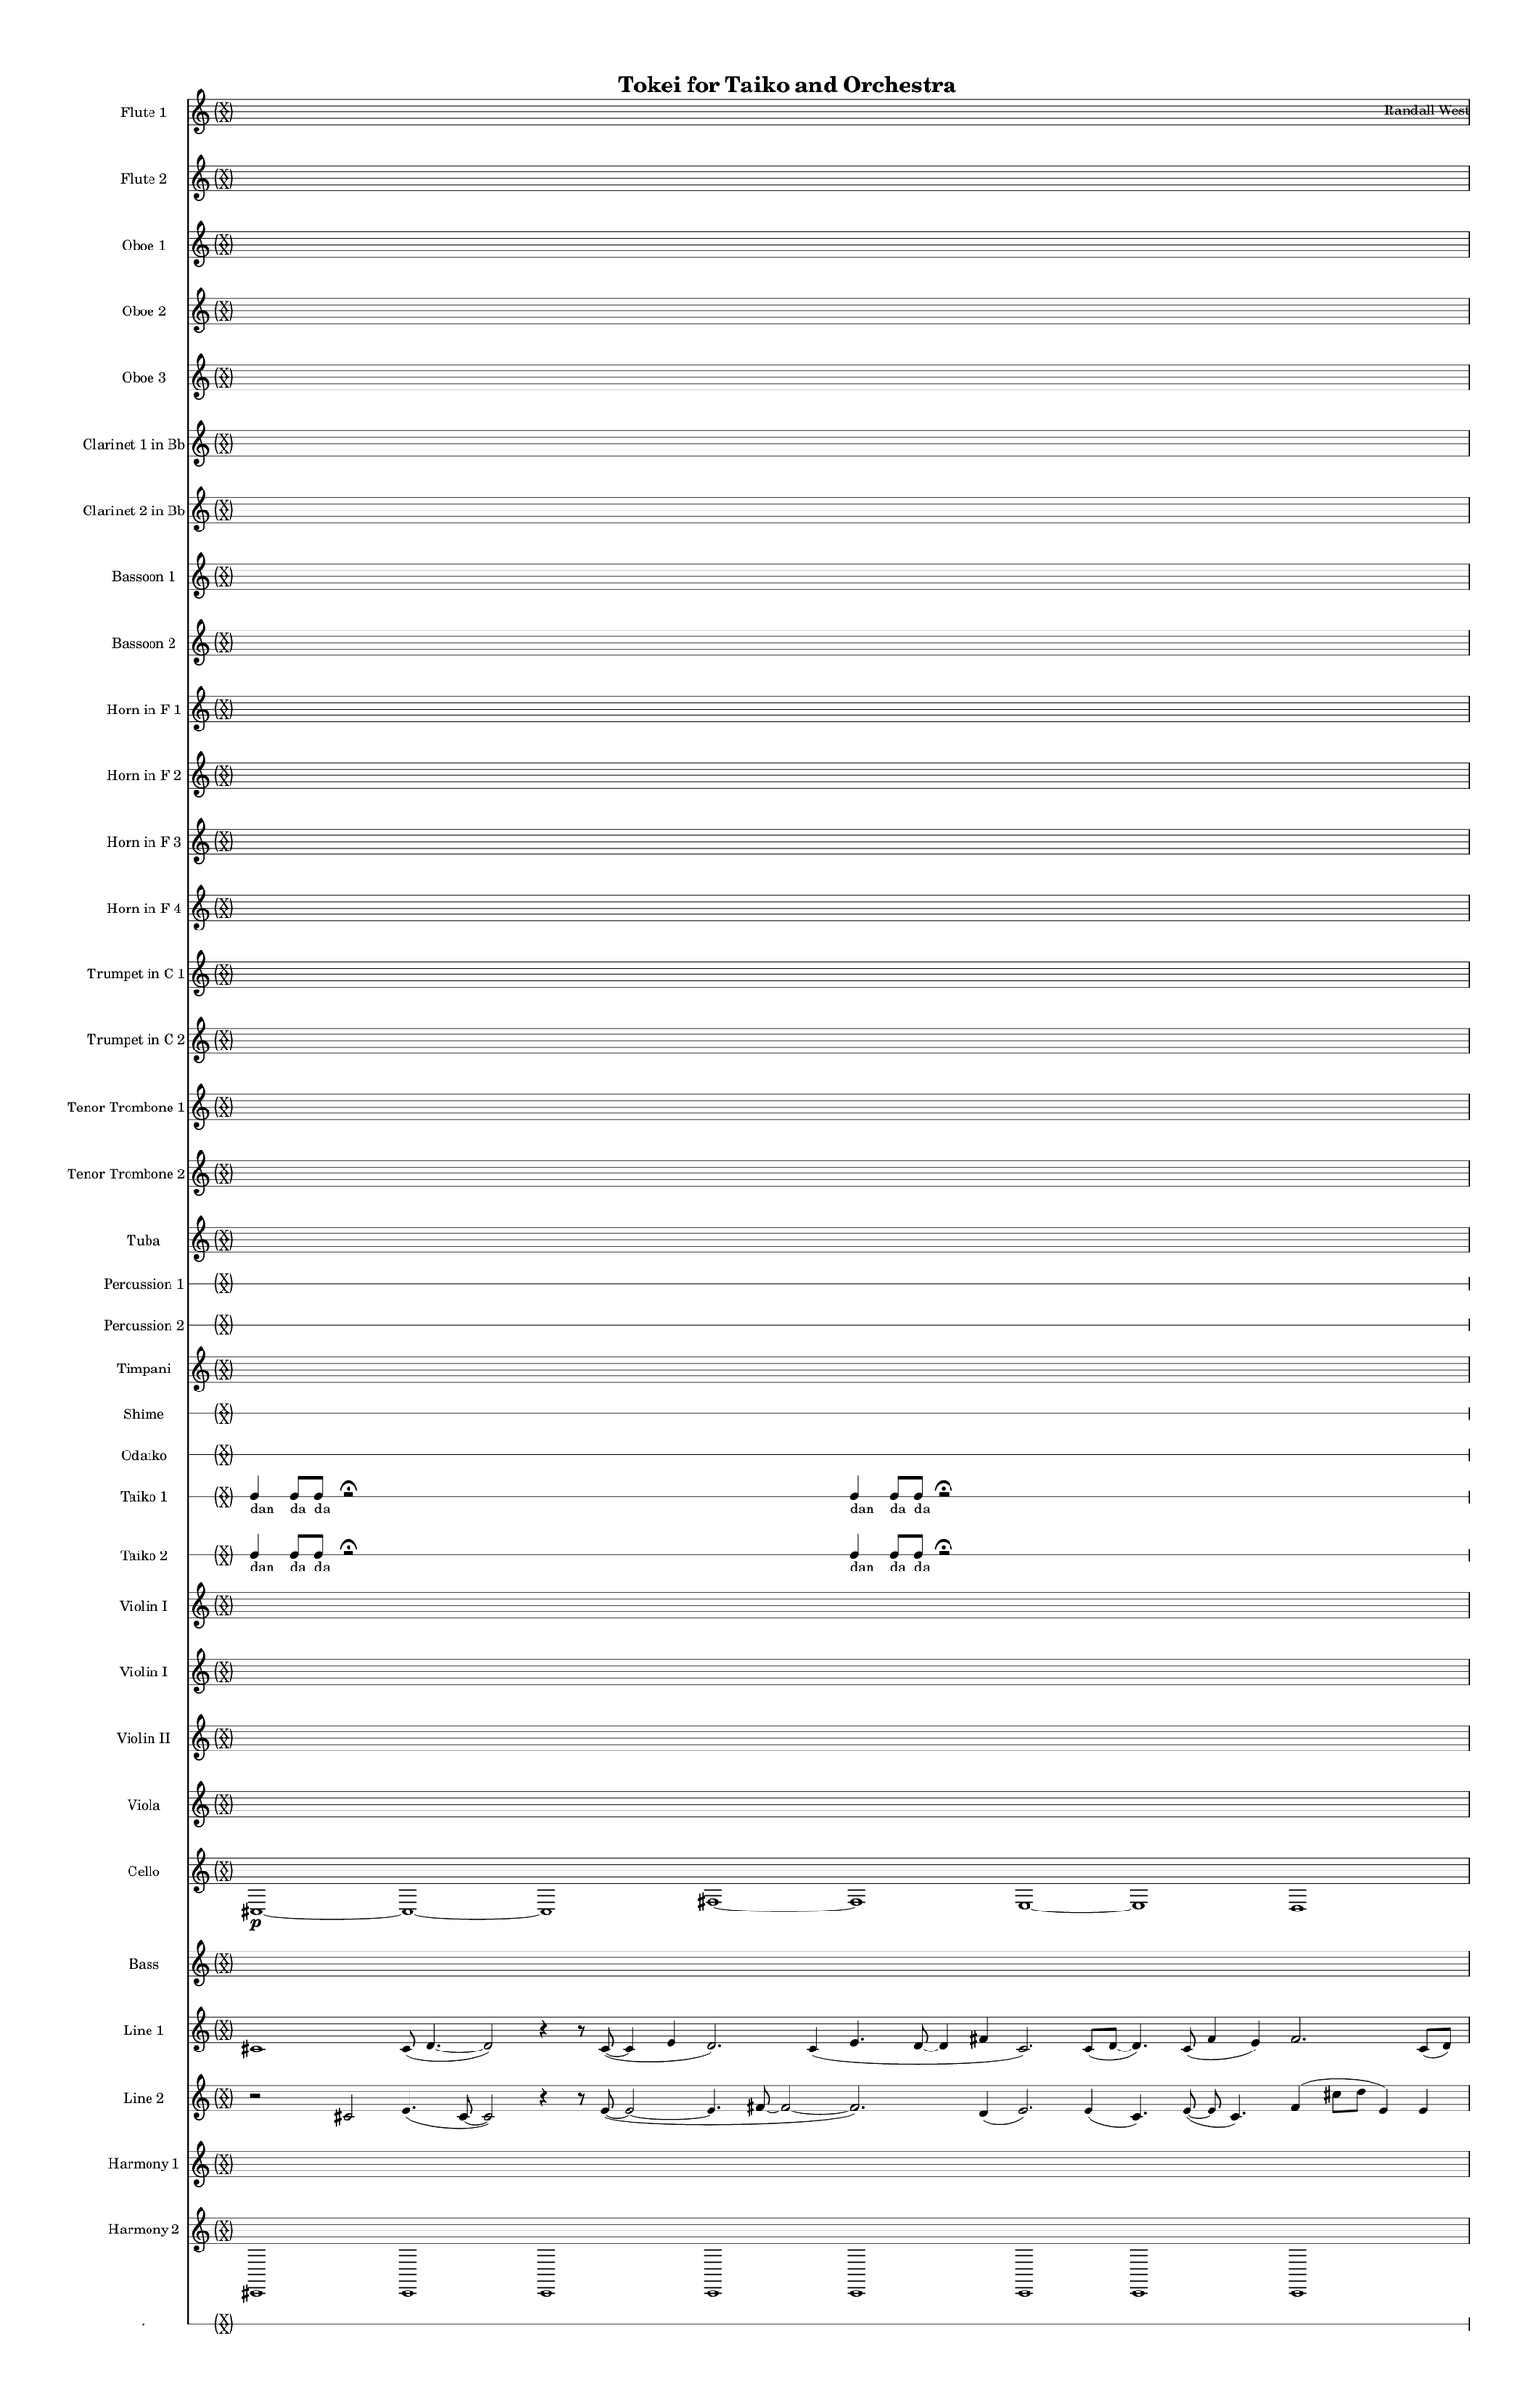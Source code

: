 % 2015-02-03 18:52

\version "2.18.2"
\language "english"

#(set-global-staff-size 13)

\header {
	composer = \markup { Randall West }
	title = \markup { Tokei for Taiko and Orchestra }
}

\layout {
	\context {
		\override VerticalAxisGroup #'remove-first = ##t
	}
}

\paper {
	bottom-margin = 0.5\in
	left-margin = 0.75\in
	paper-height = 17\in
	paper-width = 11\in
	right-margin = 0.5\in
	system-separator-markup = \slashSeparator
	system-system-spacing = #'((basic-distance . 0) (minimum-distance . 0) (padding . 20) (stretchability . 0))
	top-margin = 0.5\in
}

\score {
	\context Score = "kairos-material" \with {
		\override StaffGrouper #'staff-staff-spacing = #'((basic-distance . 0) (minimum-distance . 0) (padding . 8) (stretchability . 0))
		\override StaffSymbol #'thickness = #0.5
		\override VerticalAxisGroup #'staff-staff-spacing = #'((basic-distance . 0) (minimum-distance . 0) (padding . 8) (stretchability . 0))
		markFormatter = #format-mark-box-numbers
	} <<
		\context Staff = "flute1" {
			\set Staff.instrumentName = \markup { Flute 1 }
			\set Staff.shortInstrumentName = \markup { Fl.1 }
			\once \override 
			                            Staff.TimeSignature #'stencil = #(lambda (grob)
			                            (parenthesize-stencil (grob-interpret-markup grob 
			                            (markup #:override '(baseline-skip . 0.5) #:column ("X" "X"))
			                            ) 0.1 0.4 0.4 0.1 ))
			\numericTimeSignature
			{
				\time 32/4
				s1 * 8
			}
			\once \override Staff.TimeSignature.stencil = ##f
			{
				s1 * 8
			}
			r8
			f''4. \pp ~ \<
			f''2 \p ~ \>
			f''1 \pp
			r8
			f''4. \pp ~ \<
			f''2 \p ~ \>
			f''1 \pp
			R1
			R1
			R1
			R1
			{
				\time 4/4
				s1 * 1
			}
			{
				s1 * 1
			}
			{
				s1 * 1
			}
			{
				s1 * 1
			}
			{
				s1 * 1
			}
			{
				s1 * 1
			}
			{
				s1 * 1
			}
			{
				s1 * 1
			}
		}
		\context Staff = "flute2" {
			\set Staff.instrumentName = \markup { Flute 2 }
			\set Staff.shortInstrumentName = \markup { Fl.2 }
			\once \override 
			                            Staff.TimeSignature #'stencil = #(lambda (grob)
			                            (parenthesize-stencil (grob-interpret-markup grob 
			                            (markup #:override '(baseline-skip . 0.5) #:column ("X" "X"))
			                            ) 0.1 0.4 0.4 0.1 ))
			\numericTimeSignature
			{
				\time 32/4
				s1 * 8
			}
			\once \override Staff.TimeSignature.stencil = ##f
			{
				s1 * 8
			}
			r8
			gs'4. \pp ~ \<
			gs'2 \p ~ \>
			gs'1 \pp
			r8
			gs'4. \pp ~ \<
			gs'2 \p ~ \>
			gs'1 \pp
			R1
			R1
			R1
			R1
			{
				\time 4/4
				s1 * 1
			}
			{
				s1 * 1
			}
			{
				s1 * 1
			}
			{
				s1 * 1
			}
			{
				s1 * 1
			}
			{
				s1 * 1
			}
			{
				s1 * 1
			}
			{
				s1 * 1
			}
		}
		\context Staff = "oboe1" {
			\set Staff.instrumentName = \markup { Oboe 1 }
			\set Staff.shortInstrumentName = \markup { Ob.1 }
			\once \override 
			                            Staff.TimeSignature #'stencil = #(lambda (grob)
			                            (parenthesize-stencil (grob-interpret-markup grob 
			                            (markup #:override '(baseline-skip . 0.5) #:column ("X" "X"))
			                            ) 0.1 0.4 0.4 0.1 ))
			\numericTimeSignature
			{
				\time 32/4
				s1 * 8
			}
			\once \override Staff.TimeSignature.stencil = ##f
			{
				s1 * 8
			}
			r8
			cs''4. \pp ~ \<
			cs''2 \p ~ \>
			cs''1 \pp
			r8
			cs''4. \pp ~ \<
			cs''2 \p ~ \>
			cs''1 \pp
			R1
			R1
			R1
			R1
			{
				\time 4/4
				s1 * 1
			}
			{
				s1 * 1
			}
			{
				s1 * 1
			}
			{
				s1 * 1
			}
			{
				s1 * 1
			}
			{
				s1 * 1
			}
			{
				s1 * 1
			}
			{
				s1 * 1
			}
		}
		\context Staff = "oboe2" {
			\set Staff.instrumentName = \markup { Oboe 2 }
			\set Staff.shortInstrumentName = \markup { Ob.2 }
			\once \override 
			                            Staff.TimeSignature #'stencil = #(lambda (grob)
			                            (parenthesize-stencil (grob-interpret-markup grob 
			                            (markup #:override '(baseline-skip . 0.5) #:column ("X" "X"))
			                            ) 0.1 0.4 0.4 0.1 ))
			\numericTimeSignature
			{
				\time 32/4
				s1 * 8
			}
			\once \override Staff.TimeSignature.stencil = ##f
			{
				s1 * 8
			}
			R1
			r8
			fs''4. \pp ~ \<
			fs''2 \p ~ \>
			fs''1 \pp
			r8
			fs''4. \pp ~ \<
			fs''2 \p ~ \>
			fs''1 \pp
			R1
			R1
			R1
			{
				\time 4/4
				s1 * 1
			}
			{
				s1 * 1
			}
			{
				s1 * 1
			}
			{
				s1 * 1
			}
			{
				s1 * 1
			}
			{
				s1 * 1
			}
			{
				s1 * 1
			}
			{
				s1 * 1
			}
		}
		\context Staff = "oboe3" {
			\set Staff.instrumentName = \markup { Oboe 3 }
			\set Staff.shortInstrumentName = \markup { Ob.3 }
			\once \override 
			                            Staff.TimeSignature #'stencil = #(lambda (grob)
			                            (parenthesize-stencil (grob-interpret-markup grob 
			                            (markup #:override '(baseline-skip . 0.5) #:column ("X" "X"))
			                            ) 0.1 0.4 0.4 0.1 ))
			\numericTimeSignature
			{
				\time 32/4
				s1 * 8
			}
			\once \override Staff.TimeSignature.stencil = ##f
			{
				s1 * 8
			}
			R1
			r8
			d''4. \pp ~ \<
			d''2 \p ~ \>
			d''1 \pp
			r8
			d''4. \pp ~ \<
			d''2 \p ~ \>
			d''1 \pp
			R1
			R1
			R1
			{
				\time 4/4
				s1 * 1
			}
			{
				s1 * 1
			}
			{
				s1 * 1
			}
			{
				s1 * 1
			}
			{
				s1 * 1
			}
			{
				s1 * 1
			}
			{
				s1 * 1
			}
			{
				s1 * 1
			}
		}
		\context Staff = "clarinet1" {
			\set Staff.instrumentName = \markup { Clarinet 1 in Bb }
			\set Staff.shortInstrumentName = \markup { Cl.1 }
			\once \override 
			                            Staff.TimeSignature #'stencil = #(lambda (grob)
			                            (parenthesize-stencil (grob-interpret-markup grob 
			                            (markup #:override '(baseline-skip . 0.5) #:column ("X" "X"))
			                            ) 0.1 0.4 0.4 0.1 ))
			\numericTimeSignature
			{
				\time 32/4
				s1 * 8
			}
			\once \override Staff.TimeSignature.stencil = ##f
			{
				s1 * 8
			}
			{
				\time 4/4
				s1 * 1
			}
			{
				s1 * 1
			}
			{
				s1 * 1
			}
			{
				s1 * 1
			}
			{
				s1 * 1
			}
			{
				s1 * 1
			}
			{
				s1 * 1
			}
			{
				s1 * 1
			}
			{
				s1 * 1
			}
			{
				s1 * 1
			}
			{
				s1 * 1
			}
			{
				s1 * 1
			}
			{
				s1 * 1
			}
			{
				s1 * 1
			}
			{
				s1 * 1
			}
			{
				s1 * 1
			}
		}
		\context Staff = "clarinet2" {
			\set Staff.instrumentName = \markup { Clarinet 2 in Bb }
			\set Staff.shortInstrumentName = \markup { Cl.2 }
			\once \override 
			                            Staff.TimeSignature #'stencil = #(lambda (grob)
			                            (parenthesize-stencil (grob-interpret-markup grob 
			                            (markup #:override '(baseline-skip . 0.5) #:column ("X" "X"))
			                            ) 0.1 0.4 0.4 0.1 ))
			\numericTimeSignature
			{
				\time 32/4
				s1 * 8
			}
			\once \override Staff.TimeSignature.stencil = ##f
			{
				s1 * 8
			}
			{
				\time 4/4
				s1 * 1
			}
			{
				s1 * 1
			}
			{
				s1 * 1
			}
			{
				s1 * 1
			}
			{
				s1 * 1
			}
			{
				s1 * 1
			}
			{
				s1 * 1
			}
			{
				s1 * 1
			}
			{
				s1 * 1
			}
			{
				s1 * 1
			}
			{
				s1 * 1
			}
			{
				s1 * 1
			}
			{
				s1 * 1
			}
			{
				s1 * 1
			}
			{
				s1 * 1
			}
			{
				s1 * 1
			}
		}
		\context Staff = "bassoon1" {
			\set Staff.instrumentName = \markup { Bassoon 1 }
			\set Staff.shortInstrumentName = \markup { Bsn.1 }
			\once \override 
			                            Staff.TimeSignature #'stencil = #(lambda (grob)
			                            (parenthesize-stencil (grob-interpret-markup grob 
			                            (markup #:override '(baseline-skip . 0.5) #:column ("X" "X"))
			                            ) 0.1 0.4 0.4 0.1 ))
			\numericTimeSignature
			{
				\time 32/4
				s1 * 8
			}
			\once \override Staff.TimeSignature.stencil = ##f
			{
				s1 * 8
			}
			r4
			cs'2. \pp ~ \<
			cs'2 \p
			r2
			R1
			r4
			d'2. \pp ~ \<
			d'2 \p
			r2
			r4
			cs'2. \pp ~ \<
			cs'2 \p
			r2
			R1
			{
				\time 4/4
				s1 * 1
			}
			{
				s1 * 1
			}
			{
				s1 * 1
			}
			{
				s1 * 1
			}
			{
				s1 * 1
			}
			{
				s1 * 1
			}
			{
				s1 * 1
			}
			{
				s1 * 1
			}
		}
		\context Staff = "bassoon2" {
			\set Staff.instrumentName = \markup { Bassoon 2 }
			\set Staff.shortInstrumentName = \markup { Bsn.2 }
			\once \override 
			                            Staff.TimeSignature #'stencil = #(lambda (grob)
			                            (parenthesize-stencil (grob-interpret-markup grob 
			                            (markup #:override '(baseline-skip . 0.5) #:column ("X" "X"))
			                            ) 0.1 0.4 0.4 0.1 ))
			\numericTimeSignature
			{
				\time 32/4
				s1 * 8
			}
			\once \override Staff.TimeSignature.stencil = ##f
			{
				s1 * 8
			}
			{
				\time 4/4
				s1 * 1
			}
			{
				s1 * 1
			}
			{
				s1 * 1
			}
			{
				s1 * 1
			}
			{
				s1 * 1
			}
			{
				s1 * 1
			}
			{
				s1 * 1
			}
			{
				s1 * 1
			}
			{
				s1 * 1
			}
			{
				s1 * 1
			}
			{
				s1 * 1
			}
			{
				s1 * 1
			}
			{
				s1 * 1
			}
			{
				s1 * 1
			}
			{
				s1 * 1
			}
			{
				s1 * 1
			}
		}
		\context Staff = "horn1" {
			\set Staff.instrumentName = \markup { Horn in F 1 }
			\set Staff.shortInstrumentName = \markup { Hn.1 }
			\once \override 
			                            Staff.TimeSignature #'stencil = #(lambda (grob)
			                            (parenthesize-stencil (grob-interpret-markup grob 
			                            (markup #:override '(baseline-skip . 0.5) #:column ("X" "X"))
			                            ) 0.1 0.4 0.4 0.1 ))
			\numericTimeSignature
			{
				\time 32/4
				s1 * 8
			}
			\once \override Staff.TimeSignature.stencil = ##f
			{
				s1 * 8
			}
			{
				\time 4/4
				s1 * 1
			}
			{
				s1 * 1
			}
			{
				s1 * 1
			}
			{
				s1 * 1
			}
			{
				s1 * 1
			}
			{
				s1 * 1
			}
			{
				s1 * 1
			}
			{
				s1 * 1
			}
			{
				s1 * 1
			}
			{
				s1 * 1
			}
			{
				s1 * 1
			}
			{
				s1 * 1
			}
			{
				s1 * 1
			}
			{
				s1 * 1
			}
			{
				s1 * 1
			}
			{
				s1 * 1
			}
		}
		\context Staff = "horn2" {
			\set Staff.instrumentName = \markup { Horn in F 2 }
			\set Staff.shortInstrumentName = \markup { Hn.2 }
			\once \override 
			                            Staff.TimeSignature #'stencil = #(lambda (grob)
			                            (parenthesize-stencil (grob-interpret-markup grob 
			                            (markup #:override '(baseline-skip . 0.5) #:column ("X" "X"))
			                            ) 0.1 0.4 0.4 0.1 ))
			\numericTimeSignature
			{
				\time 32/4
				s1 * 8
			}
			\once \override Staff.TimeSignature.stencil = ##f
			{
				s1 * 8
			}
			{
				\time 4/4
				s1 * 1
			}
			{
				s1 * 1
			}
			{
				s1 * 1
			}
			{
				s1 * 1
			}
			{
				s1 * 1
			}
			{
				s1 * 1
			}
			{
				s1 * 1
			}
			{
				s1 * 1
			}
			{
				s1 * 1
			}
			{
				s1 * 1
			}
			{
				s1 * 1
			}
			{
				s1 * 1
			}
			{
				s1 * 1
			}
			{
				s1 * 1
			}
			{
				s1 * 1
			}
			{
				s1 * 1
			}
		}
		\context Staff = "horn3" {
			\set Staff.instrumentName = \markup { Horn in F 3 }
			\set Staff.shortInstrumentName = \markup { Hn.3 }
			\once \override 
			                            Staff.TimeSignature #'stencil = #(lambda (grob)
			                            (parenthesize-stencil (grob-interpret-markup grob 
			                            (markup #:override '(baseline-skip . 0.5) #:column ("X" "X"))
			                            ) 0.1 0.4 0.4 0.1 ))
			\numericTimeSignature
			{
				\time 32/4
				s1 * 8
			}
			\once \override Staff.TimeSignature.stencil = ##f
			{
				s1 * 8
			}
			{
				\time 4/4
				s1 * 1
			}
			{
				s1 * 1
			}
			{
				s1 * 1
			}
			{
				s1 * 1
			}
			{
				s1 * 1
			}
			{
				s1 * 1
			}
			{
				s1 * 1
			}
			{
				s1 * 1
			}
			{
				s1 * 1
			}
			{
				s1 * 1
			}
			{
				s1 * 1
			}
			{
				s1 * 1
			}
			{
				s1 * 1
			}
			{
				s1 * 1
			}
			{
				s1 * 1
			}
			{
				s1 * 1
			}
		}
		\context Staff = "horn4" {
			\set Staff.instrumentName = \markup { Horn in F 4 }
			\set Staff.shortInstrumentName = \markup { Hn.4 }
			\once \override 
			                            Staff.TimeSignature #'stencil = #(lambda (grob)
			                            (parenthesize-stencil (grob-interpret-markup grob 
			                            (markup #:override '(baseline-skip . 0.5) #:column ("X" "X"))
			                            ) 0.1 0.4 0.4 0.1 ))
			\numericTimeSignature
			{
				\time 32/4
				s1 * 8
			}
			\once \override Staff.TimeSignature.stencil = ##f
			{
				s1 * 8
			}
			{
				\time 4/4
				s1 * 1
			}
			{
				s1 * 1
			}
			{
				s1 * 1
			}
			{
				s1 * 1
			}
			{
				s1 * 1
			}
			{
				s1 * 1
			}
			{
				s1 * 1
			}
			{
				s1 * 1
			}
			{
				s1 * 1
			}
			{
				s1 * 1
			}
			{
				s1 * 1
			}
			{
				s1 * 1
			}
			{
				s1 * 1
			}
			{
				s1 * 1
			}
			{
				s1 * 1
			}
			{
				s1 * 1
			}
		}
		\context Staff = "trumpet1" {
			\set Staff.instrumentName = \markup { Trumpet in C 1 }
			\set Staff.shortInstrumentName = \markup { Tpt.1 }
			\once \override 
			                            Staff.TimeSignature #'stencil = #(lambda (grob)
			                            (parenthesize-stencil (grob-interpret-markup grob 
			                            (markup #:override '(baseline-skip . 0.5) #:column ("X" "X"))
			                            ) 0.1 0.4 0.4 0.1 ))
			\numericTimeSignature
			{
				\time 32/4
				s1 * 8
			}
			\once \override Staff.TimeSignature.stencil = ##f
			{
				s1 * 8
			}
			{
				\time 4/4
				s1 * 1
			}
			{
				s1 * 1
			}
			{
				s1 * 1
			}
			{
				s1 * 1
			}
			{
				s1 * 1
			}
			{
				s1 * 1
			}
			{
				s1 * 1
			}
			{
				s1 * 1
			}
			{
				s1 * 1
			}
			{
				s1 * 1
			}
			{
				s1 * 1
			}
			{
				s1 * 1
			}
			{
				s1 * 1
			}
			{
				s1 * 1
			}
			{
				s1 * 1
			}
			{
				s1 * 1
			}
		}
		\context Staff = "trumpet2" {
			\set Staff.instrumentName = \markup { Trumpet in C 2 }
			\set Staff.shortInstrumentName = \markup { Tpt.2 }
			\once \override 
			                            Staff.TimeSignature #'stencil = #(lambda (grob)
			                            (parenthesize-stencil (grob-interpret-markup grob 
			                            (markup #:override '(baseline-skip . 0.5) #:column ("X" "X"))
			                            ) 0.1 0.4 0.4 0.1 ))
			\numericTimeSignature
			{
				\time 32/4
				s1 * 8
			}
			\once \override Staff.TimeSignature.stencil = ##f
			{
				s1 * 8
			}
			{
				\time 4/4
				s1 * 1
			}
			{
				s1 * 1
			}
			{
				s1 * 1
			}
			{
				s1 * 1
			}
			{
				s1 * 1
			}
			{
				s1 * 1
			}
			{
				s1 * 1
			}
			{
				s1 * 1
			}
			{
				s1 * 1
			}
			{
				s1 * 1
			}
			{
				s1 * 1
			}
			{
				s1 * 1
			}
			{
				s1 * 1
			}
			{
				s1 * 1
			}
			{
				s1 * 1
			}
			{
				s1 * 1
			}
		}
		\context Staff = "trombone1" {
			\set Staff.instrumentName = \markup { Tenor Trombone 1 }
			\set Staff.shortInstrumentName = \markup { Tbn.1 }
			\once \override 
			                            Staff.TimeSignature #'stencil = #(lambda (grob)
			                            (parenthesize-stencil (grob-interpret-markup grob 
			                            (markup #:override '(baseline-skip . 0.5) #:column ("X" "X"))
			                            ) 0.1 0.4 0.4 0.1 ))
			\numericTimeSignature
			{
				\time 32/4
				s1 * 8
			}
			\once \override Staff.TimeSignature.stencil = ##f
			{
				s1 * 8
			}
			{
				\time 4/4
				s1 * 1
			}
			{
				s1 * 1
			}
			{
				s1 * 1
			}
			{
				s1 * 1
			}
			{
				s1 * 1
			}
			{
				s1 * 1
			}
			{
				s1 * 1
			}
			{
				s1 * 1
			}
			{
				s1 * 1
			}
			{
				s1 * 1
			}
			{
				s1 * 1
			}
			{
				s1 * 1
			}
			{
				s1 * 1
			}
			{
				s1 * 1
			}
			{
				s1 * 1
			}
			{
				s1 * 1
			}
		}
		\context Staff = "trombone2" {
			\set Staff.instrumentName = \markup { Tenor Trombone 2 }
			\set Staff.shortInstrumentName = \markup { Tbn.2 }
			\once \override 
			                            Staff.TimeSignature #'stencil = #(lambda (grob)
			                            (parenthesize-stencil (grob-interpret-markup grob 
			                            (markup #:override '(baseline-skip . 0.5) #:column ("X" "X"))
			                            ) 0.1 0.4 0.4 0.1 ))
			\numericTimeSignature
			{
				\time 32/4
				s1 * 8
			}
			\once \override Staff.TimeSignature.stencil = ##f
			{
				s1 * 8
			}
			{
				\time 4/4
				s1 * 1
			}
			{
				s1 * 1
			}
			{
				s1 * 1
			}
			{
				s1 * 1
			}
			{
				s1 * 1
			}
			{
				s1 * 1
			}
			{
				s1 * 1
			}
			{
				s1 * 1
			}
			{
				s1 * 1
			}
			{
				s1 * 1
			}
			{
				s1 * 1
			}
			{
				s1 * 1
			}
			{
				s1 * 1
			}
			{
				s1 * 1
			}
			{
				s1 * 1
			}
			{
				s1 * 1
			}
		}
		\context Staff = "tuba" {
			\set Staff.instrumentName = \markup { Tuba }
			\set Staff.shortInstrumentName = \markup { Tba }
			\once \override 
			                            Staff.TimeSignature #'stencil = #(lambda (grob)
			                            (parenthesize-stencil (grob-interpret-markup grob 
			                            (markup #:override '(baseline-skip . 0.5) #:column ("X" "X"))
			                            ) 0.1 0.4 0.4 0.1 ))
			\numericTimeSignature
			{
				\time 32/4
				s1 * 8
			}
			\once \override Staff.TimeSignature.stencil = ##f
			{
				s1 * 8
			}
			{
				\time 4/4
				s1 * 1
			}
			{
				s1 * 1
			}
			{
				s1 * 1
			}
			{
				s1 * 1
			}
			{
				s1 * 1
			}
			{
				s1 * 1
			}
			{
				s1 * 1
			}
			{
				s1 * 1
			}
			{
				s1 * 1
			}
			{
				s1 * 1
			}
			{
				s1 * 1
			}
			{
				s1 * 1
			}
			{
				s1 * 1
			}
			{
				s1 * 1
			}
			{
				s1 * 1
			}
			{
				s1 * 1
			}
		}
		\context RhythmicStaff = "perc1" {
			\set Staff.instrumentName = \markup { Percussion 1 }
			\set Staff.shortInstrumentName = \markup { Perc.1 }
			\once \override 
			                            Staff.TimeSignature #'stencil = #(lambda (grob)
			                            (parenthesize-stencil (grob-interpret-markup grob 
			                            (markup #:override '(baseline-skip . 0.5) #:column ("X" "X"))
			                            ) 0.1 0.4 0.4 0.1 ))
			\numericTimeSignature
			{
				\time 32/4
				s1 * 8
			}
			\once \override Staff.TimeSignature.stencil = ##f
			{
				s1 * 8
			}
			{
				\time 4/4
				s1 * 1
			}
			{
				s1 * 1
			}
			{
				s1 * 1
			}
			{
				s1 * 1
			}
			{
				s1 * 1
			}
			{
				s1 * 1
			}
			{
				s1 * 1
			}
			{
				s1 * 1
			}
			{
				s1 * 1
			}
			{
				s1 * 1
			}
			{
				s1 * 1
			}
			{
				s1 * 1
			}
			{
				s1 * 1
			}
			{
				s1 * 1
			}
			{
				s1 * 1
			}
			{
				s1 * 1
			}
		}
		\context RhythmicStaff = "perc2" {
			\set Staff.instrumentName = \markup { Percussion 2 }
			\set Staff.shortInstrumentName = \markup { Perc.2 }
			\once \override 
			                            Staff.TimeSignature #'stencil = #(lambda (grob)
			                            (parenthesize-stencil (grob-interpret-markup grob 
			                            (markup #:override '(baseline-skip . 0.5) #:column ("X" "X"))
			                            ) 0.1 0.4 0.4 0.1 ))
			\numericTimeSignature
			{
				\time 32/4
				s1 * 8
			}
			\once \override Staff.TimeSignature.stencil = ##f
			{
				s1 * 8
			}
			{
				\time 4/4
				s1 * 1
			}
			{
				s1 * 1
			}
			{
				s1 * 1
			}
			{
				s1 * 1
			}
			{
				s1 * 1
			}
			{
				s1 * 1
			}
			{
				s1 * 1
			}
			{
				s1 * 1
			}
			{
				s1 * 1
			}
			{
				s1 * 1
			}
			{
				s1 * 1
			}
			{
				s1 * 1
			}
			{
				s1 * 1
			}
			{
				s1 * 1
			}
			{
				s1 * 1
			}
			{
				s1 * 1
			}
		}
		\context Staff = "timpani" {
			\set Staff.instrumentName = \markup { Timpani }
			\set Staff.shortInstrumentName = \markup { Timp }
			\once \override 
			                            Staff.TimeSignature #'stencil = #(lambda (grob)
			                            (parenthesize-stencil (grob-interpret-markup grob 
			                            (markup #:override '(baseline-skip . 0.5) #:column ("X" "X"))
			                            ) 0.1 0.4 0.4 0.1 ))
			\numericTimeSignature
			{
				\time 32/4
				s1 * 8
			}
			\once \override Staff.TimeSignature.stencil = ##f
			{
				s1 * 8
			}
			{
				\time 4/4
				s1 * 1
			}
			{
				s1 * 1
			}
			{
				s1 * 1
			}
			{
				s1 * 1
			}
			{
				s1 * 1
			}
			{
				s1 * 1
			}
			{
				s1 * 1
			}
			{
				s1 * 1
			}
			{
				s1 * 1
			}
			{
				s1 * 1
			}
			{
				s1 * 1
			}
			{
				s1 * 1
			}
			{
				s1 * 1
			}
			{
				s1 * 1
			}
			{
				s1 * 1
			}
			{
				s1 * 1
			}
		}
		\context RhythmicStaff = "shime" {
			\set Staff.instrumentName = \markup { Shime }
			\set Staff.shortInstrumentName = \markup { Sh. }
			\once \override 
			                            Staff.TimeSignature #'stencil = #(lambda (grob)
			                            (parenthesize-stencil (grob-interpret-markup grob 
			                            (markup #:override '(baseline-skip . 0.5) #:column ("X" "X"))
			                            ) 0.1 0.4 0.4 0.1 ))
			\numericTimeSignature
			{
				\time 32/4
				s1 * 8
			}
			\once \override Staff.TimeSignature.stencil = ##f
			{
				s1 * 8
			}
			{
				\time 4/4
				s1 * 1
			}
			{
				s1 * 1
			}
			{
				s1 * 1
			}
			{
				s1 * 1
			}
			{
				s1 * 1
			}
			{
				s1 * 1
			}
			{
				s1 * 1
			}
			{
				s1 * 1
			}
			{
				s1 * 1
			}
			{
				s1 * 1
			}
			{
				s1 * 1
			}
			{
				s1 * 1
			}
			{
				s1 * 1
			}
			{
				s1 * 1
			}
			{
				s1 * 1
			}
			{
				s1 * 1
			}
		}
		\context RhythmicStaff = "odaiko" {
			\set Staff.instrumentName = \markup { Odaiko }
			\set Staff.shortInstrumentName = \markup { O.d. }
			\once \override 
			                            Staff.TimeSignature #'stencil = #(lambda (grob)
			                            (parenthesize-stencil (grob-interpret-markup grob 
			                            (markup #:override '(baseline-skip . 0.5) #:column ("X" "X"))
			                            ) 0.1 0.4 0.4 0.1 ))
			\numericTimeSignature
			\textLengthOn
			\dynamicUp
			{
				\time 32/4
				s1 * 8
			}
			\once \override Staff.TimeSignature.stencil = ##f
			{
				s1 * 8
			}
			{
				\time 4/4
				s1 * 1
			}
			{
				s1 * 1
			}
			{
				s1 * 1
			}
			{
				s1 * 1
			}
			{
				s1 * 1
			}
			{
				s1 * 1
			}
			{
				s1 * 1
			}
			{
				s1 * 1
			}
			{
				s1 * 1
			}
			{
				s1 * 1
			}
			{
				s1 * 1
			}
			{
				s1 * 1
			}
			{
				s1 * 1
			}
			{
				s1 * 1
			}
			{
				s1 * 1
			}
			{
				s1 * 1
			}
		}
		\context RhythmicStaff = "taiko1" {
			\set Staff.instrumentName = \markup { Taiko 1 }
			\set Staff.shortInstrumentName = \markup { T.1 }
			\once \override 
			                            Staff.TimeSignature #'stencil = #(lambda (grob)
			                            (parenthesize-stencil (grob-interpret-markup grob 
			                            (markup #:override '(baseline-skip . 0.5) #:column ("X" "X"))
			                            ) 0.1 0.4 0.4 0.1 ))
			\numericTimeSignature
			\textLengthOn
			\dynamicUp
			{
				\time 32/4
				{
					c4 _ \markup { dan }
					c8 _ \markup { da }
					c8 _ \markup { da }
					r2 -\fermata
					s1
					s1
					s1
					c4 _ \markup { dan }
					c8 _ \markup { da }
					c8 _ \markup { da }
					r2 -\fermata
					s1
					s1
					s1
				}
			}
			\once \override Staff.TimeSignature.stencil = ##f
			{
				{
					c4 _ \markup { dan }
					c8 [ _ \markup { da }
					c8 ]
						^ \markup { repeat slowing down }
						_ \markup { da }
					s2
					s1
					s1
					s1
					c4 _ \markup { dan }
					c8 [ _ \markup { da }
					c8 ]
						^ \markup { repeat slowing down }
						_ \markup { da }
					s2
					s1
					s1
					s1
				}
			}
			r2
			r4
			r8 [
			c16
			c16 ]
			c4
			c8
			c8
			r2
			r2
			r4
			r8 [
			c16
			c16 ]
			c4
			c8
			c8
			r2
			r2
			r4
			r8 [
			c16
			c16 ]
			c4
			c8
			c8
			r2
			r2
			r4
			r8 [
			c16
			c16 ]
			c4
			c8
			c8
			r2
			c4 _ \markup { dan }
			c8 _ \markup { da }
			c8 _ \markup { da }
			c4 _ \markup { dan }
			c8 _ \markup { da }
			c8 _ \markup { da }
			c4 _ \markup { dan }
			c8 _ \markup { da }
			c8 _ \markup { da }
			c4 _ \markup { ka }
			r4
			c4 _ \markup { dan }
			c8 _ \markup { da }
			c8 _ \markup { da }
			c4 _ \markup { dan }
			c8 _ \markup { da }
			c8 _ \markup { da }
			c4 _ \markup { dan }
			c8 _ \markup { da }
			c8 _ \markup { da }
			c4 _ \markup { ka }
			r4
			c4 _ \markup { dan }
			c8 _ \markup { da }
			c8 _ \markup { da }
			c4 _ \markup { dan }
			c8 _ \markup { da }
			c8 _ \markup { da }
			c4 _ \markup { dan }
			c8 _ \markup { da }
			c8 _ \markup { da }
			c4 _ \markup { ka }
			r4
			c4 _ \markup { dan }
			c8 _ \markup { da }
			c8 _ \markup { da }
			c4 _ \markup { dan }
			c8 _ \markup { da }
			c8 _ \markup { da }
			c4 _ \markup { dan }
			c8 _ \markup { da }
			c8 _ \markup { da }
			c4 _ \markup { ka }
			r4
		}
		\context RhythmicStaff = "taiko2" {
			\set Staff.instrumentName = \markup { Taiko 2 }
			\set Staff.shortInstrumentName = \markup { T.2. }
			\once \override 
			                            Staff.TimeSignature #'stencil = #(lambda (grob)
			                            (parenthesize-stencil (grob-interpret-markup grob 
			                            (markup #:override '(baseline-skip . 0.5) #:column ("X" "X"))
			                            ) 0.1 0.4 0.4 0.1 ))
			\numericTimeSignature
			\textLengthOn
			\dynamicUp
			{
				\time 32/4
				{
					c4 _ \markup { dan }
					c8 _ \markup { da }
					c8 _ \markup { da }
					r2 -\fermata
					s1
					s1
					s1
					c4 _ \markup { dan }
					c8 _ \markup { da }
					c8 _ \markup { da }
					r2 -\fermata
					s1
					s1
					s1
				}
			}
			\once \override Staff.TimeSignature.stencil = ##f
			{
				{
					c4 _ \markup { dan }
					c8 _ \markup { da }
					c8 _ \markup { da }
					r2 -\fermata
					s1
					s1
					s1
					c4 _ \markup { dan }
					c8 [ _ \markup { da }
					c8 ]
						^ \markup { repeat slowing down }
						_ \markup { da }
					s2
					s1
					s1
					s1
				}
			}
			c4 _ \markup { dan }
			c8 [ _ \markup { da }
			c8 ]
				^ \markup { repeat slowing down }
				_ \markup { da }
			s2
			s1
			s1
			s1
			r2
			r4
			r8 [
			c16
			c16 ]
			c4
			c8
			c8
			r2
			r2
			r4
			r8 [
			c16
			c16 ]
			c4
			c8
			c8
			r2
			r2
			r4
			r8 [
			c16
			c16 ]
			c4
			c8
			c8
			r2
			r2
			r4
			r8 [
			c16
			c16 ]
			c4
			c8
			c8
			r2
			c4 _ \markup { dan }
			c8 _ \markup { da }
			c8 _ \markup { da }
			c4 _ \markup { dan }
			c8 _ \markup { da }
			c8 _ \markup { da }
			c4 _ \markup { dan }
			c8 _ \markup { da }
			c8 _ \markup { da }
			c4 _ \markup { ka }
			r4
			c4 _ \markup { dan }
			c8 _ \markup { da }
			c8 _ \markup { da }
			c4 _ \markup { dan }
			c8 _ \markup { da }
			c8 _ \markup { da }
			c4 _ \markup { dan }
			c8 _ \markup { da }
			c8 _ \markup { da }
			c4 _ \markup { ka }
			r4
		}
		\context Staff = "violinI" {
			\set Staff.instrumentName = \markup { Violin I }
			\set Staff.shortInstrumentName = \markup { Vln.I }
			\once \override 
			                            Staff.TimeSignature #'stencil = #(lambda (grob)
			                            (parenthesize-stencil (grob-interpret-markup grob 
			                            (markup #:override '(baseline-skip . 0.5) #:column ("X" "X"))
			                            ) 0.1 0.4 0.4 0.1 ))
			\numericTimeSignature
			<<
				\context Staff = "violinI_1" {
					\set Staff.instrumentName = \markup { Violin I }
					\set Staff.shortInstrumentName = \markup { Vln.I }
					\set Staff.alignAboveContext = #"violinI"
					\once \override 
					                            Staff.TimeSignature #'stencil = #(lambda (grob)
					                            (parenthesize-stencil (grob-interpret-markup grob 
					                            (markup #:override '(baseline-skip . 0.5) #:column ("X" "X"))
					                            ) 0.1 0.4 0.4 0.1 ))
					\numericTimeSignature
					{
						\time 32/4
						s1 * 8
					}
					\set Staff.alignAboveContext = #"violinI"
					\once \override Staff.TimeSignature.stencil = ##f
					{
						s1 * 8
					}
				}
				{
					{
						\time 32/4
						s1 * 8
					}
					{
						s1 * 8
					}
					cs'1
					cs'8 (
					d'4. ~
					d'2 )
					r4
					r8
					cs'8 ~ (
					cs'4
					e'4
					d'2. )
					cs'4 (
					e'4.
					d'8 ~
					d'4
					fs'4
					cs'2. )
					cs'8 (
					d'8 ~
					d'4. )
					cs'8 (
					fs'4
					e'4 )
					fs'2.
					cs'8 (
					d'8 )
				}
			>>
			r2
			cs'2
			e'4. (
			cs'8 ~
			cs'2 )
			r4
			r8
			e'8 ~ (
			e'2 ~
			e'4.
			fs'8 ~
			fs'2 ~
			fs'2. )
			d'4 (
			e'2. )
			e'4 (
			cs'4. )
			e'8 ~ (
			e'8
			cs'4. )
			fs'4 (
			cs''8
			d''8
			e'4 )
			e'4
		}
		\context Staff = "violinII" {
			\set Staff.instrumentName = \markup { Violin II }
			\set Staff.shortInstrumentName = \markup { Vln.II }
			\once \override 
			                            Staff.TimeSignature #'stencil = #(lambda (grob)
			                            (parenthesize-stencil (grob-interpret-markup grob 
			                            (markup #:override '(baseline-skip . 0.5) #:column ("X" "X"))
			                            ) 0.1 0.4 0.4 0.1 ))
			\numericTimeSignature
			{
				\time 32/4
				s1 * 8
			}
			\once \override Staff.TimeSignature.stencil = ##f
			{
				s1 * 8
			}
			R1
			r8
			e'''4. \pp ~ \<
			e'''2 \p ~ \>
			e'''1 \pp
			r8
			e'''4. \pp ~ \<
			e'''2 \p ~ \>
			e'''1 \pp
			R1
			R1
			R1
			{
				\time 4/4
				s1 * 1
			}
			{
				s1 * 1
			}
			{
				s1 * 1
			}
			{
				s1 * 1
			}
			{
				s1 * 1
			}
			{
				s1 * 1
			}
			{
				s1 * 1
			}
			{
				s1 * 1
			}
		}
		\context Staff = "viola" {
			\set Staff.instrumentName = \markup { Viola }
			\set Staff.shortInstrumentName = \markup { Vla }
			\once \override 
			                            Staff.TimeSignature #'stencil = #(lambda (grob)
			                            (parenthesize-stencil (grob-interpret-markup grob 
			                            (markup #:override '(baseline-skip . 0.5) #:column ("X" "X"))
			                            ) 0.1 0.4 0.4 0.1 ))
			\numericTimeSignature
			{
				\time 32/4
				s1 * 8
			}
			\once \override Staff.TimeSignature.stencil = ##f
			{
				s1 * 8
			}
			{
				\time 4/4
				s1 * 1
			}
			{
				s1 * 1
			}
			{
				s1 * 1
			}
			{
				s1 * 1
			}
			{
				s1 * 1
			}
			{
				s1 * 1
			}
			{
				s1 * 1
			}
			{
				s1 * 1
			}
			{
				s1 * 1
			}
			{
				s1 * 1
			}
			{
				s1 * 1
			}
			{
				s1 * 1
			}
			{
				s1 * 1
			}
			{
				s1 * 1
			}
			{
				s1 * 1
			}
			{
				s1 * 1
			}
		}
		\context Staff = "cello" {
			\set Staff.instrumentName = \markup { Cello }
			\set Staff.shortInstrumentName = \markup { Vc. }
			\once \override 
			                            Staff.TimeSignature #'stencil = #(lambda (grob)
			                            (parenthesize-stencil (grob-interpret-markup grob 
			                            (markup #:override '(baseline-skip . 0.5) #:column ("X" "X"))
			                            ) 0.1 0.4 0.4 0.1 ))
			\numericTimeSignature
			{
				\time 32/4
				{
					cs1 \p ~
					cs1 ~
					cs1
					fs1 ~
					fs1
					e1 ~
					e1
					d1
				}
			}
			\once \override Staff.TimeSignature.stencil = ##f
			{
				{
					cs1 \p ~
					cs1 ~
					cs1
					fs1 ~
					fs1
					e1 ~
					e1
					d1
				}
			}
			cs1 \p ~
			cs1 ~
			cs1
			fs1 ~
			fs1
			e1 ~
			e1
			d1
			cs1 \p ~
			cs1 ~
			cs1
			fs1 ~
			fs1
			e1 ~
			e1
			d1
		}
		\context Staff = "bass" {
			\set Staff.instrumentName = \markup { Bass }
			\set Staff.shortInstrumentName = \markup { Cb. }
			\once \override 
			                            Staff.TimeSignature #'stencil = #(lambda (grob)
			                            (parenthesize-stencil (grob-interpret-markup grob 
			                            (markup #:override '(baseline-skip . 0.5) #:column ("X" "X"))
			                            ) 0.1 0.4 0.4 0.1 ))
			\numericTimeSignature
			{
				\time 32/4
				s1 * 8
			}
			\once \override Staff.TimeSignature.stencil = ##f
			{
				s1 * 8
			}
			{
				\time 4/4
				s1 * 1
			}
			{
				s1 * 1
			}
			{
				s1 * 1
			}
			{
				s1 * 1
			}
			{
				s1 * 1
			}
			{
				s1 * 1
			}
			{
				s1 * 1
			}
			{
				s1 * 1
			}
			{
				s1 * 1
			}
			{
				s1 * 1
			}
			{
				s1 * 1
			}
			{
				s1 * 1
			}
			{
				s1 * 1
			}
			{
				s1 * 1
			}
			{
				s1 * 1
			}
			{
				s1 * 1
			}
		}
		\context Staff = "line_1" {
			\set Staff.instrumentName = \markup { Line 1 }
			\set Staff.shortInstrumentName = \markup { Ln.1 }
			\once \override 
			                            Staff.TimeSignature #'stencil = #(lambda (grob)
			                            (parenthesize-stencil (grob-interpret-markup grob 
			                            (markup #:override '(baseline-skip . 0.5) #:column ("X" "X"))
			                            ) 0.1 0.4 0.4 0.1 ))
			\numericTimeSignature
			{
				\time 32/4
				{
					cs'1
					cs'8 (
					d'4. ~
					d'2 )
					r4
					r8
					cs'8 ~ (
					cs'4
					e'4
					d'2. )
					cs'4 (
					e'4.
					d'8 ~
					d'4
					fs'4
					cs'2. )
					cs'8 (
					d'8 ~
					d'4. )
					cs'8 (
					fs'4
					e'4 )
					fs'2.
					cs'8 (
					d'8 )
				}
			}
			\once \override Staff.TimeSignature.stencil = ##f
			{
				{
					cs'1
					cs'8 (
					d'4. ~
					d'2 )
					r4
					r8
					cs'8 ~ (
					cs'4
					e'4
					d'2. )
					cs'4 (
					e'4.
					d'8 ~
					d'4
					fs'4
					cs'2. )
					cs'8 (
					d'8 ~
					d'4. )
					cs'8 (
					fs'4
					e'4 )
					fs'2.
					cs'8 (
					d'8 )
				}
			}
			cs'1
			cs'8 (
			d'4. ~
			d'2 )
			r4
			r8
			cs'8 ~ (
			cs'4
			e'4
			d'2. )
			cs'4 (
			e'4.
			d'8 ~
			d'4
			fs'4
			cs'2. )
			cs'8 (
			d'8 ~
			d'4. )
			cs'8 (
			fs'4
			e'4 )
			fs'2.
			cs'8 (
			d'8 )
			cs'1
			cs'8 (
			d'4. ~
			d'2 )
			r4
			r8
			cs'8 ~ (
			cs'4
			e'4
			d'2. )
			cs'4 (
			e'4.
			d'8 ~
			d'4
			fs'4
			cs'2. )
			cs'8 (
			d'8 ~
			d'4. )
			cs'8 (
			fs'4
			e'4 )
			fs'2.
			cs'8 (
			d'8 )
		}
		\context Staff = "line_2" {
			\set Staff.instrumentName = \markup { Line 2 }
			\set Staff.shortInstrumentName = \markup { Ln.2 }
			\once \override 
			                            Staff.TimeSignature #'stencil = #(lambda (grob)
			                            (parenthesize-stencil (grob-interpret-markup grob 
			                            (markup #:override '(baseline-skip . 0.5) #:column ("X" "X"))
			                            ) 0.1 0.4 0.4 0.1 ))
			\numericTimeSignature
			{
				\time 32/4
				{
					r2
					cs'2
					e'4. (
					cs'8 ~
					cs'2 )
					r4
					r8
					e'8 ~ (
					e'2 ~
					e'4.
					fs'8 ~
					fs'2 ~
					fs'2. )
					d'4 (
					e'2. )
					e'4 (
					cs'4. )
					e'8 ~ (
					e'8
					cs'4. )
					fs'4 (
					cs''8
					d''8
					e'4 )
					e'4
				}
			}
			\once \override Staff.TimeSignature.stencil = ##f
			{
				{
					r2
					cs'2
					e'4. (
					cs'8 ~
					cs'2 )
					r4
					r8
					e'8 ~ (
					e'2 ~
					e'4.
					fs'8 ~
					fs'2 ~
					fs'2. )
					d'4 (
					e'2. )
					e'4 (
					cs'4. )
					e'8 ~ (
					e'8
					cs'4. )
					fs'4 (
					cs''8
					d''8
					e'4 )
					e'4
				}
			}
			r2
			cs'2
			e'4. (
			cs'8 ~
			cs'2 )
			r4
			r8
			e'8 ~ (
			e'2 ~
			e'4.
			fs'8 ~
			fs'2 ~
			fs'2. )
			d'4 (
			e'2. )
			e'4 (
			cs'4. )
			e'8 ~ (
			e'8
			cs'4. )
			fs'4 (
			cs''8
			d''8
			e'4 )
			e'4
			r2
			cs'2
			e'4. (
			cs'8 ~
			cs'2 )
			r4
			r8
			e'8 ~ (
			e'2 ~
			e'4.
			fs'8 ~
			fs'2 ~
			fs'2. )
			d'4 (
			e'2. )
			e'4 (
			cs'4. )
			e'8 ~ (
			e'8
			cs'4. )
			fs'4 (
			cs''8
			d''8
			e'4 )
			e'4
		}
		\context Staff = "harmony_1" {
			\set Staff.instrumentName = \markup { Harmony 1 }
			\set Staff.shortInstrumentName = \markup { Har.1 }
			\once \override 
			                            Staff.TimeSignature #'stencil = #(lambda (grob)
			                            (parenthesize-stencil (grob-interpret-markup grob 
			                            (markup #:override '(baseline-skip . 0.5) #:column ("X" "X"))
			                            ) 0.1 0.4 0.4 0.1 ))
			\numericTimeSignature
			{
				\time 32/4
				s1 * 8
			}
			\once \override Staff.TimeSignature.stencil = ##f
			{
				s1 * 8
			}
			{
				\time 4/4
				s1 * 1
			}
			{
				s1 * 1
			}
			{
				s1 * 1
			}
			{
				s1 * 1
			}
			{
				s1 * 1
			}
			{
				s1 * 1
			}
			{
				s1 * 1
			}
			{
				s1 * 1
			}
			{
				s1 * 1
			}
			{
				s1 * 1
			}
			{
				s1 * 1
			}
			{
				s1 * 1
			}
			{
				s1 * 1
			}
			{
				s1 * 1
			}
			{
				s1 * 1
			}
			{
				s1 * 1
			}
		}
		\context Staff = "harmony_2" {
			\set Staff.instrumentName = \markup { Harmony 2 }
			\set Staff.shortInstrumentName = \markup { Har.2 }
			\once \override 
			                            Staff.TimeSignature #'stencil = #(lambda (grob)
			                            (parenthesize-stencil (grob-interpret-markup grob 
			                            (markup #:override '(baseline-skip . 0.5) #:column ("X" "X"))
			                            ) 0.1 0.4 0.4 0.1 ))
			\numericTimeSignature
			{
				\time 32/4
				{
					cs,1
					cs,1
					cs,1
					cs,1
					cs,1
					cs,1
					cs,1
					cs,1
				}
			}
			\once \override Staff.TimeSignature.stencil = ##f
			{
				{
					cs,1
					cs,1
					cs,1
					cs,1
					cs,1
					cs,1
					cs,1
					cs,1
				}
			}
			cs,1
			cs,1
			cs,1
			cs,1
			cs,1
			cs,1
			cs,1
			cs,1
			cs,1
			cs,1
			cs,1
			cs,1
			cs,1
			cs,1
			cs,1
			cs,1
		}
		\context RhythmicStaff = "dummy" {
			\set Staff.instrumentName = \markup { . }
			\set Staff.shortInstrumentName = \markup { . }
			\once \override 
			                            Staff.TimeSignature #'stencil = #(lambda (grob)
			                            (parenthesize-stencil (grob-interpret-markup grob 
			                            (markup #:override '(baseline-skip . 0.5) #:column ("X" "X"))
			                            ) 0.1 0.4 0.4 0.1 ))
			\numericTimeSignature
			{
				\time 32/4
				s1 * 8
			}
			\once \override Staff.TimeSignature.stencil = ##f
			{
				s1 * 8
			}
			{
				\time 4/4
				s1 * 1
			}
			{
				s1 * 1
			}
			{
				s1 * 1
			}
			{
				s1 * 1
			}
			{
				s1 * 1
			}
			{
				s1 * 1
			}
			{
				s1 * 1
			}
			{
				s1 * 1
			}
			{
				s1 * 1
			}
			{
				s1 * 1
			}
			{
				s1 * 1
			}
			{
				s1 * 1
			}
			{
				s1 * 1
			}
			{
				s1 * 1
			}
			{
				s1 * 1
			}
			{
				s1 * 1
			}
		}
	>>
}